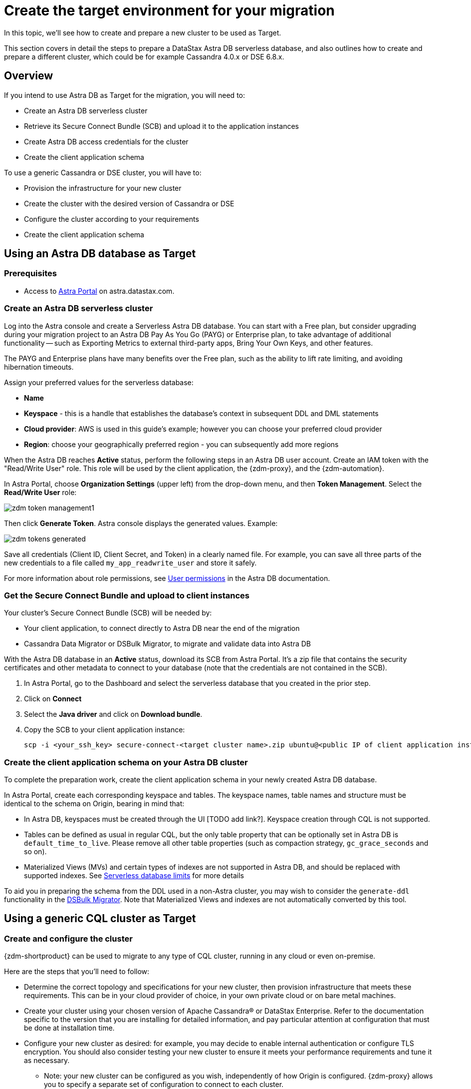 = Create the target environment for your migration

In this topic, we'll see how to create and prepare a new cluster to be used as Target.

This section covers in detail the steps to prepare a DataStax Astra DB serverless database, and also outlines how to create and prepare a different cluster, which could be for example Cassandra 4.0.x or DSE 6.8.x.

== Overview

If you intend to use Astra DB as Target for the migration, you will need to:

* Create an Astra DB serverless cluster
* Retrieve its Secure Connect Bundle (SCB) and upload it to the application instances
* Create Astra DB access credentials for the cluster
* Create the client application schema

To use a generic Cassandra or DSE cluster, you will have to:

* Provision the infrastructure for your new cluster
* Create the cluster with the desired version of Cassandra or DSE
* Configure the cluster according to your requirements
* Create the client application schema

== Using an Astra DB database as Target

=== Prerequisites

* Access to https://astra.datastax.com[Astra Portal, window="_blank"] on astra.datastax.com.

=== Create an Astra DB serverless cluster

Log into the Astra console and create a Serverless Astra DB database. You can start with a Free plan, but consider upgrading during your migration project to an Astra DB Pay As You Go (PAYG) or Enterprise plan, to take advantage of additional functionality -- such as Exporting Metrics to external third-party apps, Bring Your Own Keys, and other features.

The PAYG and Enterprise plans have many benefits over the Free plan, such as the ability to lift rate limiting, and avoiding hibernation timeouts.

Assign your preferred values for the serverless database:

* **Name**
* **Keyspace** - this is a handle that establishes the database's context in subsequent DDL and DML statements
* **Cloud provider**: AWS is used in this guide's example; however you can choose your preferred cloud provider
* **Region**: choose your geographically preferred region - you can subsequently add more regions

When the Astra DB reaches **Active** status, perform the following steps in an Astra DB user account. Create an IAM token with the "Read/Write User" role. This role will be used by the client application, the {zdm-proxy}, and the {zdm-automation}.

In Astra Portal, choose **Organization Settings** (upper left) from the drop-down menu, and then **Token Management**.  Select the **Read/Write User** role:

image:zdm-token-management1.png[]

Then click **Generate Token**. Astra console displays the generated values. Example:

image:zdm-tokens-generated.png[]

Save all credentials (Client ID, Client Secret, and Token) in a clearly named file. For example, you can save all three parts of the new credentials to a file called `my_app_readwrite_user` and store it safely.

For more information about role permissions, see link:https://docs.datastax.com/en/astra/docs/manage/org/user-permissions.html[User permissions] in the Astra DB documentation.

=== Get the Secure Connect Bundle and upload to client instances

Your cluster's Secure Connect Bundle (SCB) will be needed by:

* Your client application, to connect directly to Astra DB near the end of the migration
* Cassandra Data Migrator or DSBulk Migrator, to migrate and validate data into Astra DB

// * The DataStax Bulk Migrator to import the existing data into Astra

With the Astra DB database in an **Active** status, download its SCB from Astra Portal. It's a zip file that contains the security certificates and other metadata to connect to your database (note that the credentials are not contained in the SCB).

. In Astra Portal, go to the Dashboard and select the serverless database that you created in the prior step.
. Click on **Connect**
. Select the **Java driver** and click on **Download bundle**.
. Copy the SCB to your client application instance:
+
```bash
scp -i <your_ssh_key> secure-connect-<target cluster name>.zip ubuntu@<public IP of client application instance>:
```

=== Create the client application schema on your Astra DB cluster

To complete the preparation work, create the client application schema in your newly created Astra DB database.

In Astra Portal, create each corresponding keyspace and tables. The keyspace names, table names and structure must be identical to the schema on Origin, bearing in mind that:

* In Astra DB, keyspaces must be created through the UI [TODO add link?]. Keyspace creation through CQL is not supported.
* Tables can be defined as usual in regular CQL, but the only table property that can be optionally set in Astra DB is `default_time_to_live`. Please remove all other table properties (such as compaction strategy, `gc_grace_seconds` and so on).
* Materialized Views (MVs) and certain types of indexes are not supported in Astra DB, and should be replaced with supported indexes. See link:https://docs.datastax.com/en/astra-serverless/docs/plan/planning.html#_serverless_database_limits[Serverless database limits] for more details

To aid you in preparing the schema from the DDL used in a non-Astra cluster, you may wish to consider the `generate-ddl` functionality in the link:https://github.com/datastax/dsbulk-migrator[DSBulk Migrator]. Note that Materialized Views and indexes are not automatically converted by this tool.

== Using a generic CQL cluster as Target

=== Create and configure the cluster

{zdm-shortproduct} can be used to migrate to any type of CQL cluster, running in any cloud or even on-premise.

Here are the steps that you'll need to follow:

* Determine the correct topology and specifications for your new cluster, then provision infrastructure that meets these requirements. This can be in your cloud provider of choice, in your own private cloud or on bare metal machines.
* Create your cluster using your chosen version of Apache Cassandra&reg; or DataStax Enterprise. Refer to the documentation specific to the version that you are installing for detailed information, and pay particular attention at configuration that must be done at installation time.
* Configure your new cluster as desired: for example, you may decide to enable internal authentication or configure TLS encryption. You should also consider testing your new cluster to ensure it meets your performance requirements and tune it as necessary.
** Note: your new cluster can be configured as you wish, independently of how Origin is configured. {zdm-proxy} allows you to specify a separate set of configuration to connect to each cluster.
* If you enabled authentication, create a user with the required permissions to be used for your client application.

== Create the schema for the client application that is being migrated

At this point, the only thing that is left to do is creating the schema for your client application on the new cluster:

* Important: Make sure that all keyspaces and tables being migrated are identical to the corresponding ones on Origin (including keyspace, table and column names).
* To copy the schema, you can simply run CQL `describe` on Origin for the schema that is being migrated, and then run the output on your new cluster. Bear in mind that, if you are migrating from an old version, you may need to adapt some CQL clauses that are no longer supported in newer versions (e.g. `COMPACT STORAGE`). Please refer to the documentation of the relevant versions for more information.



